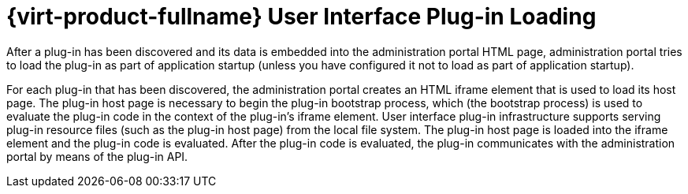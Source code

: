 :_content-type: PROCEDURE
[id="Red_Hat_Enterprise_Virtualization_User_Interface_Plugin_Loading"]
= {virt-product-fullname} User Interface Plug-in Loading

After a plug-in has been discovered and its data is embedded into the administration portal HTML page, administration portal tries to load the plug-in as part of application startup (unless you have configured it not to load as part of application startup).

For each plug-in that has been discovered, the administration portal creates an HTML iframe element that is used to load its host page. The plug-in host page is necessary to begin the plug-in bootstrap process, which (the bootstrap process) is used to evaluate the plug-in code in the context of the plug-in's iframe element. User interface plug-in infrastructure supports serving plug-in resource files (such as the plug-in host page) from the local file system. The plug-in host page is loaded into the iframe element and the plug-in code is evaluated. After the plug-in code is evaluated, the plug-in communicates with the administration portal by means of the plug-in API.

